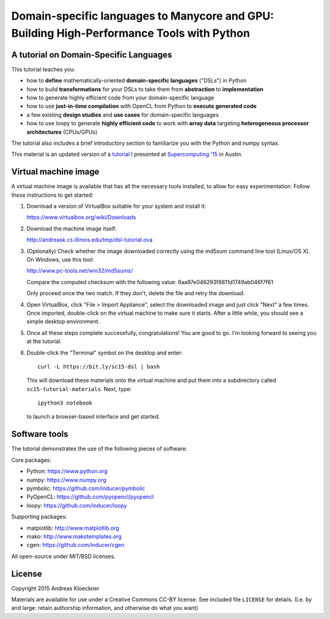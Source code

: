 Domain-specific languages to Manycore and GPU: Building High-Performance Tools with Python
==========================================================================================

A tutorial on Domain-Specific Languages
---------------------------------------

This tutorial teaches you:

* how to **define** mathematically-oriented **domain-specific languages** ("DSLs") in
  Python

* how to build **transformations** for your DSLs to take them from **abstraction** to
  **implementation**

* how to generate highly efficient code from your domain-specific language

* how to use **just-in-time compilation** with OpenCL from Python to **execute
  generated code**

* a few existing **design studies** and **use cases** for domain-specific languages

* how to use loopy to generate **highly efficient code** to work with **array data**
  targeting **heterogeneous processor architectures** (CPUs/GPUs)

The tutorial also includes a brief introductory section to familiarize you with
the Python and numpy syntax.

This material is an updated version of a
`tutorial <http://sc15.supercomputing.org/schedule/event_detail-evid=tut174.html>`_ I
presented at `Supercomputing '15 <http://sc15.supercomputing.org>`_ in Austin.

Virtual machine image
---------------------

A virtual machine image is available that has all the necessary tools
installed, to allow for easy experimentation. Follow these instructions
to get started:

1. Download a version of VirtualBox suitable for your system and install it:

   https://www.virtualbox.org/wiki/Downloads

2. Download the machine image itself:

   http://andreask.cs.illinois.edu/tmp/dsl-tutorial.ova

3. (Optionally) Check whether the image downloaded correctly using the
   md5sum command line tool (Linux/OS X). On Windows, use this
   tool:

   http://www.pc-tools.net/win32/md5sums/

   Compare the computed checksum with the following value:
   6aa97e046293f8811d1749ab046f7f61

   Only proceed once the two match. If they don't, delete the file and
   retry the download.

4. Open VirtualBox, click "File > Import Appliance", select the
   downloaded image and just click "Next" a few times.  Once imported,
   double-click on the virtual machine to make sure it starts. After a
   little while, you should see a simple desktop environment.

5. Once all these steps complete successfully, congratulations! You are
   good to go. I'm looking forward to seeing you at the tutorial.

6. Double-click the "Terminal" symbol on the desktop and enter::

      curl -L https://bit.ly/sc15-dsl | bash

   This will download these materials onto the virtual machine and put them
   into a subdirectory called ``sc15-tutorial-materials``. Next, type::

       ipython3 notebook

   to launch a browser-based interface and get started.

Software tools
--------------

The tutorial demonstrates the use of the following pieces of software:

Core packages:

*   Python: https://www.python.org
*   numpy: https://www.numpy.org
*   pymbolic: https://github.com/inducer/pymbolic
*   PyOpenCL: https://github.com/pyopencl/pyopencl
*   loopy: https://github.com/inducer/loopy

Supporting packages:

*   matplotlib: http://www.matplotlib.org
*   mako: http://www.makotemplates.org
*   cgen: https://github.com/inducer/cgen

All open-source under MIT/BSD licenses.

License
-------

Copyright 2015 Andreas Kloeckner

Materials are available for use under a Creative Commons CC-BY license.  See
included file ``LICENSE`` for details.  (I.e. by and large: retain authorship
information, and otherwise do what you want)
